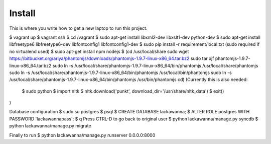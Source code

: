 Install
=========

This is where you write how to get a new laptop to run this project.

$ vagrant up
$ vagrant ssh
$ cd /vagrant
$ sudo apt-get install libxml2-dev libxslt1-dev python-dev
$ sudo apt-get install libfreetype6 libfreetype6-dev libfontconfig1 libfontconfig1-dev
$ sudo pip install -r requirement/local.txt (sudo required if no virtualend used)
$ sudo apt-get install npm nodejs
$
(cd /usr/local/share
sudo wget https://bitbucket.org/ariya/phantomjs/downloads/phantomjs-1.9.7-linux-x86_64.tar.bz2
sudo tar xjf phantomjs-1.9.7-linux-x86_64.tar.bz2
sudo ln -s /usr/local/share/phantomjs-1.9.7-linux-x86_64/bin/phantomjs /usr/local/share/phantomjs
sudo ln -s /usr/local/share/phantomjs-1.9.7-linux-x86_64/bin/phantomjs /usr/local/bin/phantomjs
sudo ln -s /usr/local/share/phantomjs-1.9.7-linux-x86_64/bin/phantomjs /usr/bin/phantomjs
cd)
(Currently this is also needed:
  $ sudo python
  $ import nltk
  $ nltk.download('punkt', download_dir='/usr/share/nltk_data')
  $ exit()
)

Database configuration
$ sudo su postgres
$ psql
$ CREATE DATABASE lackawanna;
$ ALTER ROLE postgres WITH PASSWORD 'lackawannapass';
$ \q
Press CTRL-D to go back to original user
$ python lackawanna/manage.py syncdb
$ python lackawanna/manage.py migrate

Finally to run
$ python lackawanna/manage.py runserver 0.0.0.0:8000
